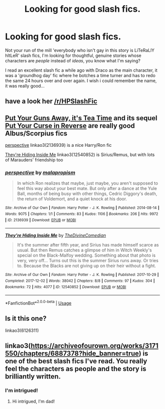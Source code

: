 #+TITLE: Looking for good slash fics.

* Looking for good slash fics.
:PROPERTIES:
:Author: PterodactylFunk
:Score: 0
:DateUnix: 1539257723.0
:DateShort: 2018-Oct-11
:FlairText: Request
:END:
Not your run of the mill 'everybody who isn't gay in this story is LiTeRaLlY hItLeR' slash fics, I'm looking for thoughtful, genuine stories whose characters are /people/ instead of /ideas/, you know what I'm saying?

I read an excellent slash fic a while ago with Draco as the main character, it was a 'groundhog day' fic where he botches a time turner and has to redo the same 24 hours over and over again. I wish i could remember the name, it was really good...


** have a look her [[/r/HPSlashFic]]
:PROPERTIES:
:Author: BellaNoTrix
:Score: 7
:DateUnix: 1539258405.0
:DateShort: 2018-Oct-11
:END:


** [[https://m.fanfiction.net/s/12096051/1/Put-Your-Guns-Away-it-s-Tea-Time][Put Your Guns Away, it's Tea Time]] and its sequel [[https://m.fanfiction.net/s/12121323/1/Put-Your-Curse-in-Reverse][Put Your Curse in Reverse]] are really good Albus/Scorpius fics

[[https://archiveofourown.org/works/2136939][perspective]] linkao3(2136939) is a nice Harry/Ron fic

[[https://archiveofourown.org/works/12540852][They're Hiding Inside Me]] linkao3(12540852) is Sirius/Remus, but with lots of Marauders' friendship too
:PROPERTIES:
:Author: siderumincaelo
:Score: 3
:DateUnix: 1539267123.0
:DateShort: 2018-Oct-11
:END:

*** [[https://archiveofourown.org/works/2136939][*/perspective/*]] by [[https://www.archiveofourown.org/users/malapropism/pseuds/malapropism][/malapropism/]]

#+begin_quote
  In which Ron realizes that maybe, just maybe, you aren't supposed to feel this way about your best mate. But only after a dance at the Yule Ball, months of being busy with other things, Cedric Diggory's death, the return of Voldemort, and a quiet knock at his door.
#+end_quote

^{/Site/:} ^{Archive} ^{of} ^{Our} ^{Own} ^{*|*} ^{/Fandom/:} ^{Harry} ^{Potter} ^{-} ^{J.} ^{K.} ^{Rowling} ^{*|*} ^{/Published/:} ^{2014-08-14} ^{*|*} ^{/Words/:} ^{9075} ^{*|*} ^{/Chapters/:} ^{1/1} ^{*|*} ^{/Comments/:} ^{83} ^{*|*} ^{/Kudos/:} ^{1106} ^{*|*} ^{/Bookmarks/:} ^{206} ^{*|*} ^{/Hits/:} ^{9972} ^{*|*} ^{/ID/:} ^{2136939} ^{*|*} ^{/Download/:} ^{[[https://archiveofourown.org/downloads/ma/malapropism/2136939/perspective.epub?updated_at=1502324775][EPUB]]} ^{or} ^{[[https://archiveofourown.org/downloads/ma/malapropism/2136939/perspective.mobi?updated_at=1502324775][MOBI]]}

--------------

[[https://archiveofourown.org/works/12540852][*/They're Hiding Inside Me/*]] by [[https://www.archiveofourown.org/users/TheDivineComedian/pseuds/TheDivineComedian][/TheDivineComedian/]]

#+begin_quote
  It's the summer after fifth year, and Sirius has made himself scarce as usual. But then Remus catches a glimpse of him in Witch Weekly's special on the Black-Malfoy wedding. Something about that photo is very, very off... Turns out this is the summer Sirius runs away. Or tries to. Because the Blacks are not giving up on their heir without a fight.
#+end_quote

^{/Site/:} ^{Archive} ^{of} ^{Our} ^{Own} ^{*|*} ^{/Fandom/:} ^{Harry} ^{Potter} ^{-} ^{J.} ^{K.} ^{Rowling} ^{*|*} ^{/Published/:} ^{2017-10-29} ^{*|*} ^{/Completed/:} ^{2017-12-02} ^{*|*} ^{/Words/:} ^{38042} ^{*|*} ^{/Chapters/:} ^{8/8} ^{*|*} ^{/Comments/:} ^{97} ^{*|*} ^{/Kudos/:} ^{304} ^{*|*} ^{/Bookmarks/:} ^{72} ^{*|*} ^{/Hits/:} ^{4077} ^{*|*} ^{/ID/:} ^{12540852} ^{*|*} ^{/Download/:} ^{[[https://archiveofourown.org/downloads/Th/TheDivineComedian/12540852/Theyre%20Hiding%20Inside%20Me.epub?updated_at=1514362292][EPUB]]} ^{or} ^{[[https://archiveofourown.org/downloads/Th/TheDivineComedian/12540852/Theyre%20Hiding%20Inside%20Me.mobi?updated_at=1514362292][MOBI]]}

--------------

*FanfictionBot*^{2.0.0-beta} | [[https://github.com/tusing/reddit-ffn-bot/wiki/Usage][Usage]]
:PROPERTIES:
:Author: FanfictionBot
:Score: 1
:DateUnix: 1539267141.0
:DateShort: 2018-Oct-11
:END:


** Is it this one?

linkao3(6126311)
:PROPERTIES:
:Author: Feuerwhiskey
:Score: 2
:DateUnix: 1539258570.0
:DateShort: 2018-Oct-11
:END:


** linkao3([[https://archiveofourown.org/works/3171550/chapters/6887378?hide_banner=true]]) is one of the best slash fics I've read. You really feel the characters as people and the story is brilliantly written.
:PROPERTIES:
:Author: LittleMissPeachy6
:Score: 2
:DateUnix: 1539270746.0
:DateShort: 2018-Oct-11
:END:

*** I'm intrigued!
:PROPERTIES:
:Author: MonsieurParis
:Score: 1
:DateUnix: 1539330977.0
:DateShort: 2018-Oct-12
:END:

**** Hi intrigued, I'm dad!
:PROPERTIES:
:Author: dadjokes_bot
:Score: 3
:DateUnix: 1539330980.0
:DateShort: 2018-Oct-12
:END:
